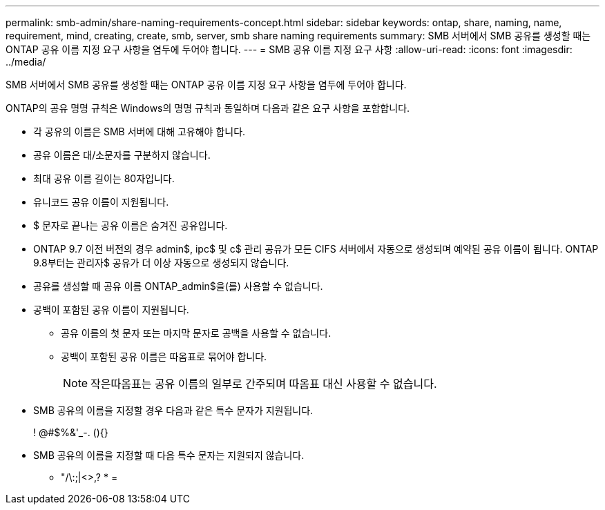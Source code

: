 ---
permalink: smb-admin/share-naming-requirements-concept.html 
sidebar: sidebar 
keywords: ontap, share, naming, name, requirement, mind, creating, create, smb, server, smb share naming requirements 
summary: SMB 서버에서 SMB 공유를 생성할 때는 ONTAP 공유 이름 지정 요구 사항을 염두에 두어야 합니다. 
---
= SMB 공유 이름 지정 요구 사항
:allow-uri-read: 
:icons: font
:imagesdir: ../media/


[role="lead"]
SMB 서버에서 SMB 공유를 생성할 때는 ONTAP 공유 이름 지정 요구 사항을 염두에 두어야 합니다.

ONTAP의 공유 명명 규칙은 Windows의 명명 규칙과 동일하며 다음과 같은 요구 사항을 포함합니다.

* 각 공유의 이름은 SMB 서버에 대해 고유해야 합니다.
* 공유 이름은 대/소문자를 구분하지 않습니다.
* 최대 공유 이름 길이는 80자입니다.
* 유니코드 공유 이름이 지원됩니다.
* $ 문자로 끝나는 공유 이름은 숨겨진 공유입니다.
* ONTAP 9.7 이전 버전의 경우 admin$, ipc$ 및 c$ 관리 공유가 모든 CIFS 서버에서 자동으로 생성되며 예약된 공유 이름이 됩니다. ONTAP 9.8부터는 관리자$ 공유가 더 이상 자동으로 생성되지 않습니다.
* 공유를 생성할 때 공유 이름 ONTAP_admin$을(를) 사용할 수 없습니다.
* 공백이 포함된 공유 이름이 지원됩니다.
+
** 공유 이름의 첫 문자 또는 마지막 문자로 공백을 사용할 수 없습니다.
** 공백이 포함된 공유 이름은 따옴표로 묶어야 합니다.
+
[NOTE]
====
작은따옴표는 공유 이름의 일부로 간주되며 따옴표 대신 사용할 수 없습니다.

====


* SMB 공유의 이름을 지정할 경우 다음과 같은 특수 문자가 지원됩니다.
+
! @#$%&'_-. (){}

* SMB 공유의 이름을 지정할 때 다음 특수 문자는 지원되지 않습니다.
+
** "/\:;|<>,? * =



